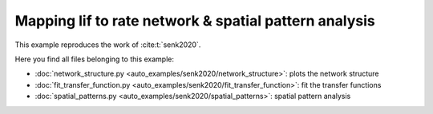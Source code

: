 ======================================================
Mapping lif to rate network & spatial pattern analysis
======================================================

This example reproduces the work of :cite:t:`senk2020`.

Here you find all files belonging to this example:

- :doc:`network_structure.py <auto_examples/senk2020/network_structure>`: plots the network structure
- :doc:`fit_transfer_function.py <auto_examples/senk2020/fit_transfer_function>`: fit the transfer functions
- :doc:`spatial_patterns.py <auto_examples/senk2020/spatial_patterns>`: spatial pattern analysis
